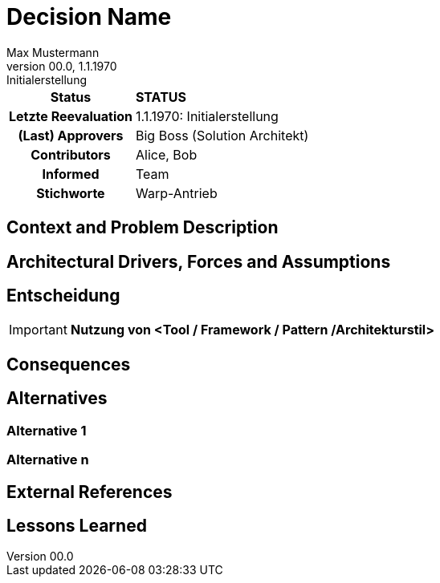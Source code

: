 
= Decision Name
////
Die ADR Systematik folgt in etwas abgeänderter Form dem DACI / RFC Ansatz.
Es stellt aber die Entscheidung, nicht die Optionen in den Vordergrund
////
// In der nächsten Zeile diejenigen aufführen, die an der Formulierung mitgearbeitet haben
Max Mustermann
// In der nächsten Zeile die Version / Datum des Engineering Handbuchs angeben, in dem der ADR erschienen oder
// überarbeitet wurde. Hinter dem Doppelpunkt kann ein kurzer informativer Text erscheinen, der die
// Hauptänderung darstellt
v00.0, 1.1.1970: Initialerstellung
// Einige hilfreiche Stichpunkte, die im Inhaltsverzeichnis angezeigt werden
:keywords: Warp-Antrieb
// Wer (einzelner oder Team), der den Vorschlag abgenommen hat (Team, Architekt, ...)
:approvers: Big Boss (Solution Architekt)
// Wer hat Input für die Vorbereitung dieses ADRs geliefert?
:contributors: Alice, Bob
// Wer muss über die Änderungen informiert werden?
// Beispiele: Team | Betrieb | Projektmanagement | ...
:informed: Team
// STATUS: PROPOSED | ACCEPTED | REPLACED | REJECTED
:status: STATUS
////
Wenn der ADR durch einen neueren ersetzt wurde, dann
sollte die nächste Zeile wieder einkommentiert und der Link angepasst werden.
////
//:superseded-by: xref::0471-adr[ADR-4711]

[cols="1h,3"]
|===
|Status
|*{status}*

|Letzte Reevaluation
|{revdate}: {revremark}

|(Last) Approvers
|{approvers}

|Contributors
|{contributors}

|Informed
|{informed}

|Stichworte
|{keywords}

ifdef::superseded-by[]
|Ersetzt durch
|{superseded-by}
endif::[]
|===

== Context and Problem Description

////
Beschreibe hier den Kontext und das Problem für das eine Entscheidung herbeigeführt werden muss
////

== Architectural Drivers, Forces and Assumptions

////
Liste alle für die Entscheidung relevanten Architekturtreiber bzw. Annahmen auf.
List all constraints that were taken into considerations as well
////

== Entscheidung

[IMPORTANT]
*Nutzung von <Tool / Framework / Pattern /Architekturstil>*

////
Begründe im Folgenden die Entscheidung.
Eine Begründung kann sich auf das OC Partnerökosystem beziehen oder die Verwendung und Passung in
andere Aufgabenstellungen im aktuell betrachteten Architekturflavour.
Berücksichtige dabei auch die anderen Standardarchitekturen
////

.Related Decisions / ADRs
////
Binde hier ein Diagramm ein, dass den Zusammenhang mit anderen Architekturkomponenten und -treibern darstellt.

You should also include a list of links to other ADRs

* http://some.url[Title]

////

== Consequences

////
Beschreibe hier die Konsequenzen (positive wie negative) der aktuellen Entscheidung.
Keine Entscheidung hat nur positive

* Kosten
* Auswirkungen auf den Betrieb
* Trade-offs bzgl. anderer Architekturtreiber / Qualitätsattribute
* Developer Experience
////

== Alternatives

////
Hier alle Alternativen aufführen einschließlich der gewählten Option.
////

=== Alternative 1
////
Liste hier die einzelnen Alternativen auf und begründe, warum die Alternative aktuell verworfen wurde

* Beschreibung
* Pros
* Cons
* Risiken
* Geschätzte Kosten
////

=== Alternative n

== External References
////
List of url / title

* http://some.url[Title]
////


== Lessons Learned

////
Was habt ihr im Projekt an Erfahrungen mit der Technologie gemacht?
Was hat sich bewährt?
Was würdet ihr anders machen?
////
